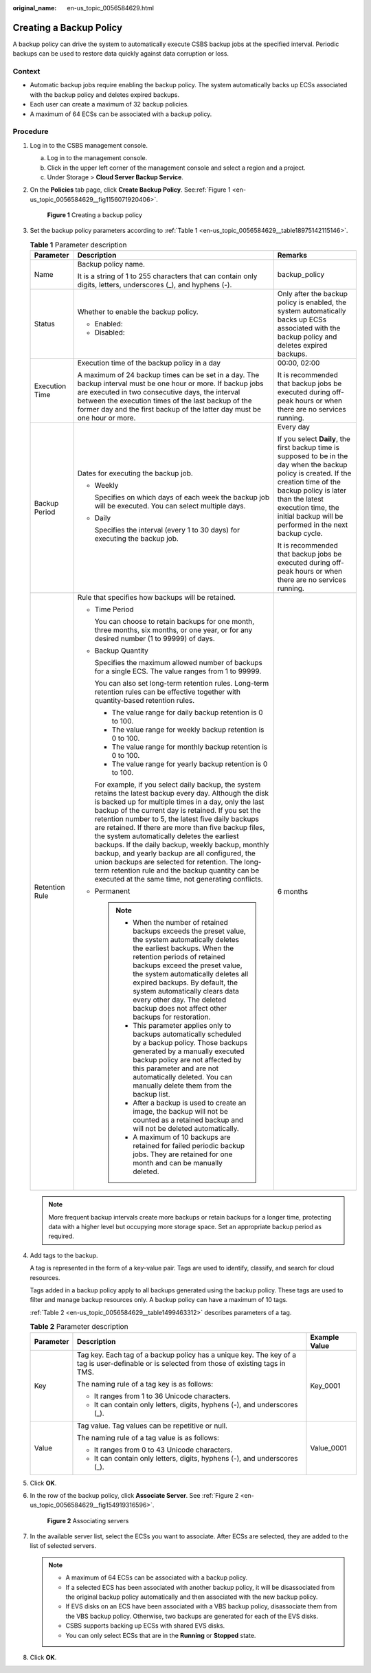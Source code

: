 :original_name: en-us_topic_0056584629.html

.. _en-us_topic_0056584629:

Creating a Backup Policy
========================

A backup policy can drive the system to automatically execute CSBS backup jobs at the specified interval. Periodic backups can be used to restore data quickly against data corruption or loss.

Context
-------

-  Automatic backup jobs require enabling the backup policy. The system automatically backs up ECSs associated with the backup policy and deletes expired backups.
-  Each user can create a maximum of 32 backup policies.
-  A maximum of 64 ECSs can be associated with a backup policy.

Procedure
---------

#. Log in to the CSBS management console.

   a. Log in to the management console.
   b. Click |image1| in the upper left corner of the management console and select a region and a project.
   c. Under Storage > **Cloud Server Backup Service**.

#. On the **Policies** tab page, click **Create Backup Policy**. See\ :ref:`Figure 1 <en-us_topic_0056584629__fig1156071920406>`.

   .. _en-us_topic_0056584629__fig1156071920406:

   .. figure:: /_static/images/en-us_image_0198726086.png
      :alt: **Figure 1** Creating a backup policy


      **Figure 1** Creating a backup policy

#. Set the backup policy parameters according to :ref:`Table 1 <en-us_topic_0056584629__table18975142115146>`.

   .. _en-us_topic_0056584629__table18975142115146:

   .. table:: **Table 1** Parameter description

      +-----------------------+----------------------------------------------------------------------------------------------------------------------------------------------------------------------------------------------------------------------------------------------------------------------------------------------------------------------------------------------------------------------------------------------------------------------------------------------------------------------------------------------------------------------------------------------------------------------------------------------------------------------------------------------------------+------------------------------------------------------------------------------------------------------------------------------------------------------------------------------------------------------------------------------------------------------------------+
      | Parameter             | Description                                                                                                                                                                                                                                                                                                                                                                                                                                                                                                                                                                                                                                              | Remarks                                                                                                                                                                                                                                                          |
      +=======================+==========================================================================================================================================================================================================================================================================================================================================================================================================================================================================================================================================================================================================================================================+==================================================================================================================================================================================================================================================================+
      | Name                  | Backup policy name.                                                                                                                                                                                                                                                                                                                                                                                                                                                                                                                                                                                                                                      | backup_policy                                                                                                                                                                                                                                                    |
      |                       |                                                                                                                                                                                                                                                                                                                                                                                                                                                                                                                                                                                                                                                          |                                                                                                                                                                                                                                                                  |
      |                       | It is a string of 1 to 255 characters that can contain only digits, letters, underscores (_), and hyphens (-).                                                                                                                                                                                                                                                                                                                                                                                                                                                                                                                                           |                                                                                                                                                                                                                                                                  |
      +-----------------------+----------------------------------------------------------------------------------------------------------------------------------------------------------------------------------------------------------------------------------------------------------------------------------------------------------------------------------------------------------------------------------------------------------------------------------------------------------------------------------------------------------------------------------------------------------------------------------------------------------------------------------------------------------+------------------------------------------------------------------------------------------------------------------------------------------------------------------------------------------------------------------------------------------------------------------+
      | Status                | Whether to enable the backup policy.                                                                                                                                                                                                                                                                                                                                                                                                                                                                                                                                                                                                                     | Only after the backup policy is enabled, the system automatically backs up ECSs associated with the backup policy and deletes expired backups.                                                                                                                   |
      |                       |                                                                                                                                                                                                                                                                                                                                                                                                                                                                                                                                                                                                                                                          |                                                                                                                                                                                                                                                                  |
      |                       | -  Enabled: |image2|                                                                                                                                                                                                                                                                                                                                                                                                                                                                                                                                                                                                                                     |                                                                                                                                                                                                                                                                  |
      |                       | -  Disabled: |image3|                                                                                                                                                                                                                                                                                                                                                                                                                                                                                                                                                                                                                                    |                                                                                                                                                                                                                                                                  |
      +-----------------------+----------------------------------------------------------------------------------------------------------------------------------------------------------------------------------------------------------------------------------------------------------------------------------------------------------------------------------------------------------------------------------------------------------------------------------------------------------------------------------------------------------------------------------------------------------------------------------------------------------------------------------------------------------+------------------------------------------------------------------------------------------------------------------------------------------------------------------------------------------------------------------------------------------------------------------+
      | Execution Time        | Execution time of the backup policy in a day                                                                                                                                                                                                                                                                                                                                                                                                                                                                                                                                                                                                             | 00:00, 02:00                                                                                                                                                                                                                                                     |
      |                       |                                                                                                                                                                                                                                                                                                                                                                                                                                                                                                                                                                                                                                                          |                                                                                                                                                                                                                                                                  |
      |                       | A maximum of 24 backup times can be set in a day. The backup interval must be one hour or more. If backup jobs are executed in two consecutive days, the interval between the execution times of the last backup of the former day and the first backup of the latter day must be one hour or more.                                                                                                                                                                                                                                                                                                                                                      | It is recommended that backup jobs be executed during off-peak hours or when there are no services running.                                                                                                                                                      |
      +-----------------------+----------------------------------------------------------------------------------------------------------------------------------------------------------------------------------------------------------------------------------------------------------------------------------------------------------------------------------------------------------------------------------------------------------------------------------------------------------------------------------------------------------------------------------------------------------------------------------------------------------------------------------------------------------+------------------------------------------------------------------------------------------------------------------------------------------------------------------------------------------------------------------------------------------------------------------+
      | Backup Period         | Dates for executing the backup job.                                                                                                                                                                                                                                                                                                                                                                                                                                                                                                                                                                                                                      | Every day                                                                                                                                                                                                                                                        |
      |                       |                                                                                                                                                                                                                                                                                                                                                                                                                                                                                                                                                                                                                                                          |                                                                                                                                                                                                                                                                  |
      |                       | -  Weekly                                                                                                                                                                                                                                                                                                                                                                                                                                                                                                                                                                                                                                                | If you select **Daily**, the first backup time is supposed to be in the day when the backup policy is created. If the creation time of the backup policy is later than the latest execution time, the initial backup will be performed in the next backup cycle. |
      |                       |                                                                                                                                                                                                                                                                                                                                                                                                                                                                                                                                                                                                                                                          |                                                                                                                                                                                                                                                                  |
      |                       |    Specifies on which days of each week the backup job will be executed. You can select multiple days.                                                                                                                                                                                                                                                                                                                                                                                                                                                                                                                                                   | It is recommended that backup jobs be executed during off-peak hours or when there are no services running.                                                                                                                                                      |
      |                       |                                                                                                                                                                                                                                                                                                                                                                                                                                                                                                                                                                                                                                                          |                                                                                                                                                                                                                                                                  |
      |                       | -  Daily                                                                                                                                                                                                                                                                                                                                                                                                                                                                                                                                                                                                                                                 |                                                                                                                                                                                                                                                                  |
      |                       |                                                                                                                                                                                                                                                                                                                                                                                                                                                                                                                                                                                                                                                          |                                                                                                                                                                                                                                                                  |
      |                       |    Specifies the interval (every 1 to 30 days) for executing the backup job.                                                                                                                                                                                                                                                                                                                                                                                                                                                                                                                                                                             |                                                                                                                                                                                                                                                                  |
      +-----------------------+----------------------------------------------------------------------------------------------------------------------------------------------------------------------------------------------------------------------------------------------------------------------------------------------------------------------------------------------------------------------------------------------------------------------------------------------------------------------------------------------------------------------------------------------------------------------------------------------------------------------------------------------------------+------------------------------------------------------------------------------------------------------------------------------------------------------------------------------------------------------------------------------------------------------------------+
      | Retention Rule        | Rule that specifies how backups will be retained.                                                                                                                                                                                                                                                                                                                                                                                                                                                                                                                                                                                                        | 6 months                                                                                                                                                                                                                                                         |
      |                       |                                                                                                                                                                                                                                                                                                                                                                                                                                                                                                                                                                                                                                                          |                                                                                                                                                                                                                                                                  |
      |                       | -  Time Period                                                                                                                                                                                                                                                                                                                                                                                                                                                                                                                                                                                                                                           |                                                                                                                                                                                                                                                                  |
      |                       |                                                                                                                                                                                                                                                                                                                                                                                                                                                                                                                                                                                                                                                          |                                                                                                                                                                                                                                                                  |
      |                       |    You can choose to retain backups for one month, three months, six months, or one year, or for any desired number (1 to 99999) of days.                                                                                                                                                                                                                                                                                                                                                                                                                                                                                                                |                                                                                                                                                                                                                                                                  |
      |                       |                                                                                                                                                                                                                                                                                                                                                                                                                                                                                                                                                                                                                                                          |                                                                                                                                                                                                                                                                  |
      |                       | -  Backup Quantity                                                                                                                                                                                                                                                                                                                                                                                                                                                                                                                                                                                                                                       |                                                                                                                                                                                                                                                                  |
      |                       |                                                                                                                                                                                                                                                                                                                                                                                                                                                                                                                                                                                                                                                          |                                                                                                                                                                                                                                                                  |
      |                       |    Specifies the maximum allowed number of backups for a single ECS. The value ranges from 1 to 99999.                                                                                                                                                                                                                                                                                                                                                                                                                                                                                                                                                   |                                                                                                                                                                                                                                                                  |
      |                       |                                                                                                                                                                                                                                                                                                                                                                                                                                                                                                                                                                                                                                                          |                                                                                                                                                                                                                                                                  |
      |                       |    You can also set long-term retention rules. Long-term retention rules can be effective together with quantity-based retention rules.                                                                                                                                                                                                                                                                                                                                                                                                                                                                                                                  |                                                                                                                                                                                                                                                                  |
      |                       |                                                                                                                                                                                                                                                                                                                                                                                                                                                                                                                                                                                                                                                          |                                                                                                                                                                                                                                                                  |
      |                       |    -  The value range for daily backup retention is 0 to 100.                                                                                                                                                                                                                                                                                                                                                                                                                                                                                                                                                                                            |                                                                                                                                                                                                                                                                  |
      |                       |    -  The value range for weekly backup retention is 0 to 100.                                                                                                                                                                                                                                                                                                                                                                                                                                                                                                                                                                                           |                                                                                                                                                                                                                                                                  |
      |                       |    -  The value range for monthly backup retention is 0 to 100.                                                                                                                                                                                                                                                                                                                                                                                                                                                                                                                                                                                          |                                                                                                                                                                                                                                                                  |
      |                       |    -  The value range for yearly backup retention is 0 to 100.                                                                                                                                                                                                                                                                                                                                                                                                                                                                                                                                                                                           |                                                                                                                                                                                                                                                                  |
      |                       |                                                                                                                                                                                                                                                                                                                                                                                                                                                                                                                                                                                                                                                          |                                                                                                                                                                                                                                                                  |
      |                       |    For example, if you select daily backup, the system retains the latest backup every day. Although the disk is backed up for multiple times in a day, only the last backup of the current day is retained. If you set the retention number to 5, the latest five daily backups are retained. If there are more than five backup files, the system automatically deletes the earliest backups. If the daily backup, weekly backup, monthly backup, and yearly backup are all configured, the union backups are selected for retention. The long-term retention rule and the backup quantity can be executed at the same time, not generating conflicts. |                                                                                                                                                                                                                                                                  |
      |                       |                                                                                                                                                                                                                                                                                                                                                                                                                                                                                                                                                                                                                                                          |                                                                                                                                                                                                                                                                  |
      |                       | -  Permanent                                                                                                                                                                                                                                                                                                                                                                                                                                                                                                                                                                                                                                             |                                                                                                                                                                                                                                                                  |
      |                       |                                                                                                                                                                                                                                                                                                                                                                                                                                                                                                                                                                                                                                                          |                                                                                                                                                                                                                                                                  |
      |                       |    .. note::                                                                                                                                                                                                                                                                                                                                                                                                                                                                                                                                                                                                                                             |                                                                                                                                                                                                                                                                  |
      |                       |                                                                                                                                                                                                                                                                                                                                                                                                                                                                                                                                                                                                                                                          |                                                                                                                                                                                                                                                                  |
      |                       |       -  When the number of retained backups exceeds the preset value, the system automatically deletes the earliest backups. When the retention periods of retained backups exceed the preset value, the system automatically deletes all expired backups. By default, the system automatically clears data every other day. The deleted backup does not affect other backups for restoration.                                                                                                                                                                                                                                                          |                                                                                                                                                                                                                                                                  |
      |                       |       -  This parameter applies only to backups automatically scheduled by a backup policy. Those backups generated by a manually executed backup policy are not affected by this parameter and are not automatically deleted. You can manually delete them from the backup list.                                                                                                                                                                                                                                                                                                                                                                        |                                                                                                                                                                                                                                                                  |
      |                       |       -  After a backup is used to create an image, the backup will not be counted as a retained backup and will not be deleted automatically.                                                                                                                                                                                                                                                                                                                                                                                                                                                                                                           |                                                                                                                                                                                                                                                                  |
      |                       |       -  A maximum of 10 backups are retained for failed periodic backup jobs. They are retained for one month and can be manually deleted.                                                                                                                                                                                                                                                                                                                                                                                                                                                                                                              |                                                                                                                                                                                                                                                                  |
      +-----------------------+----------------------------------------------------------------------------------------------------------------------------------------------------------------------------------------------------------------------------------------------------------------------------------------------------------------------------------------------------------------------------------------------------------------------------------------------------------------------------------------------------------------------------------------------------------------------------------------------------------------------------------------------------------+------------------------------------------------------------------------------------------------------------------------------------------------------------------------------------------------------------------------------------------------------------------+

   .. note::

      More frequent backup intervals create more backups or retain backups for a longer time, protecting data with a higher level but occupying more storage space. Set an appropriate backup period as required.

#. Add tags to the backup.

   A tag is represented in the form of a key-value pair. Tags are used to identify, classify, and search for cloud resources.

   Tags added in a backup policy apply to all backups generated using the backup policy. These tags are used to filter and manage backup resources only. A backup policy can have a maximum of 10 tags.

   :ref:`Table 2 <en-us_topic_0056584629__table1499463312>` describes parameters of a tag.

   .. _en-us_topic_0056584629__table1499463312:

   .. table:: **Table 2** Parameter description

      +-----------------------+----------------------------------------------------------------------------------------------------------------------------------------------+-----------------------+
      | Parameter             | Description                                                                                                                                  | Example Value         |
      +=======================+==============================================================================================================================================+=======================+
      | Key                   | Tag key. Each tag of a backup policy has a unique key. The key of a tag is user-definable or is selected from those of existing tags in TMS. | Key_0001              |
      |                       |                                                                                                                                              |                       |
      |                       | The naming rule of a tag key is as follows:                                                                                                  |                       |
      |                       |                                                                                                                                              |                       |
      |                       | -  It ranges from 1 to 36 Unicode characters.                                                                                                |                       |
      |                       | -  It can contain only letters, digits, hyphens (-), and underscores (_).                                                                    |                       |
      +-----------------------+----------------------------------------------------------------------------------------------------------------------------------------------+-----------------------+
      | Value                 | Tag value. Tag values can be repetitive or null.                                                                                             | Value_0001            |
      |                       |                                                                                                                                              |                       |
      |                       | The naming rule of a tag value is as follows:                                                                                                |                       |
      |                       |                                                                                                                                              |                       |
      |                       | -  It ranges from 0 to 43 Unicode characters.                                                                                                |                       |
      |                       | -  It can contain only letters, digits, hyphens (-), and underscores (_).                                                                    |                       |
      +-----------------------+----------------------------------------------------------------------------------------------------------------------------------------------+-----------------------+

#. Click **OK**.

#. In the row of the backup policy, click **Associate Server**. See :ref:`Figure 2 <en-us_topic_0056584629__fig154919316596>`.

   .. _en-us_topic_0056584629__fig154919316596:

   .. figure:: /_static/images/en-us_image_0164875135.png
      :alt: **Figure 2** Associating servers


      **Figure 2** Associating servers

#. In the available server list, select the ECSs you want to associate. After ECSs are selected, they are added to the list of selected servers.

   .. note::

      -  A maximum of 64 ECSs can be associated with a backup policy.
      -  If a selected ECS has been associated with another backup policy, it will be disassociated from the original backup policy automatically and then associated with the new backup policy.
      -  If EVS disks on an ECS have been associated with a VBS backup policy, disassociate them from the VBS backup policy. Otherwise, two backups are generated for each of the EVS disks.
      -  CSBS supports backing up ECSs with shared EVS disks.
      -  You can only select ECSs that are in the **Running** or **Stopped** state.

#. Click **OK**.

.. |image1| image:: /_static/images/en-us_image_0148411635.png
.. |image2| image:: /_static/images/en-us_image_0238025635.png
.. |image3| image:: /_static/images/en-us_image_0148568289.png
